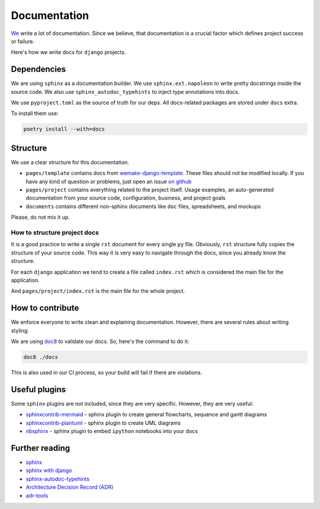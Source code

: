 Documentation
=============

`We <https://github.com/wemake-services/meta>`_ write a lot of documentation.
Since we believe, that documentation is a crucial factor
which defines project success or failure.

Here's how we write docs for ``django`` projects.


Dependencies
------------

We are using ``sphinx`` as a documentation builder.
We use ``sphinx.ext.napoleon`` to write
pretty docstrings inside the source code.
We also use ``sphinx_autodoc_typehints`` to inject type annotations into docs.

We use ``pyproject.toml`` as the source of truth for our deps.
All docs-related packages are stored under ``docs`` extra.

To install them use:

.. code:: bash

  poetry install --with=docs


Structure
---------

We use a clear structure for this documentation.

- ``pages/template`` contains docs
  from `wemake-django-template <https://github.com/wemake-services/wemake-django-template>`_.
  These files should not be modified locally.
  If you have any kind of question or problems,
  just open an issue `on github <https://github.com/wemake-services/wemake-django-template/issues>`_
- ``pages/project`` contains everything related to the project itself.
  Usage examples, an auto-generated documentation from your source code,
  configuration, business, and project goals
- ``documents`` contains different non-sphinx documents
  like ``doc`` files, spreadsheets, and mockups

Please, do not mix it up.

How to structure project docs
~~~~~~~~~~~~~~~~~~~~~~~~~~~~~

It is a good practice to write a single ``rst`` document
for every single ``py`` file.
Obviously, ``rst`` structure fully copies the structure of your source code.
This way it is very easy to navigate through the docs,
since you already know the structure.

For each ``django`` application we tend to create
a file called ``index.rst`` which is considered
the main file for the application.

And ``pages/project/index.rst`` is the main file for the whole project.


How to contribute
-----------------

We enforce everyone to write clean and explaining documentation.
However, there are several rules about writing styling.

We are using `doc8 <https://pypi.python.org/pypi/doc8>`_ to validate our docs.
So, here's the command to do it:

.. code:: bash

  doc8 ./docs

This is also used in our CI process, so your build will fail
if there are violations.


Useful plugins
--------------

Some ``sphinx`` plugins are not included, since they are very specific.
However, they are very useful:

- `sphinxcontrib-mermaid <https://github.com/mgaitan/sphinxcontrib-mermaid>`_ - sphinx plugin to create general flowcharts, sequence and gantt diagrams
- `sphinxcontrib-plantuml <https://github.com/sphinx-contrib/plantuml/>`_ - sphinx plugin to create UML diagrams
- `nbsphinx <https://github.com/spatialaudio/nbsphinx>`_ - sphinx plugin to embed ``ipython`` notebooks into your docs


Further reading
---------------

- `sphinx <http://www.sphinx-doc.org/en/stable/>`_
- `sphinx with django <https://docs.djangoproject.com/en/5.2/internals/contributing/writing-documentation/#getting-started-with-sphinx>`_
- `sphinx-autodoc-typehints <https://github.com/agronholm/sphinx-autodoc-typehints>`_
- `Architecture Decision Record (ADR) <https://github.com/joelparkerhenderson/architecture_decision_record>`_
- `adr-tools <https://github.com/npryce/adr-tools>`_
